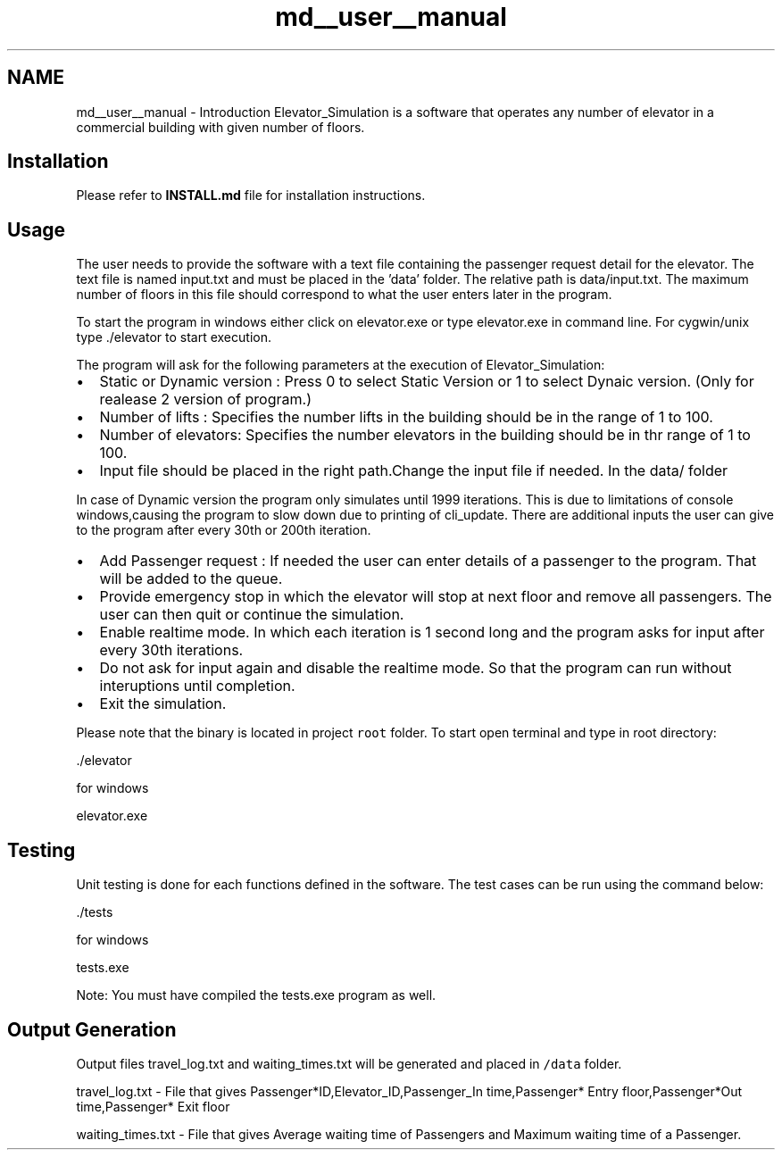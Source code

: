 .TH "md__user__manual" 3 "Fri Apr 24 2020" "Version 2.0" "Elevator Simulator" \" -*- nroff -*-
.ad l
.nh
.SH NAME
md__user__manual \- Introduction 
Elevator_Simulation is a software that operates any number of elevator in a commercial building with given number of floors\&.
.SH "Installation"
.PP
Please refer to \fBINSTALL\&.md\fP file for installation instructions\&.
.SH "Usage"
.PP
The user needs to provide the software with a text file containing the passenger request detail for the elevator\&. The text file is named input\&.txt and must be placed in the 'data' folder\&. The relative path is data/input\&.txt\&. The maximum number of floors in this file should correspond to what the user enters later in the program\&.
.PP
To start the program in windows either click on elevator\&.exe or type elevator\&.exe in command line\&. For cygwin/unix type \&./elevator to start execution\&.
.PP
The program will ask for the following parameters at the execution of Elevator_Simulation:
.PP
.IP "\(bu" 2
Static or Dynamic version : Press 0 to select Static Version or 1 to select Dynaic version\&. (Only for realease 2 version of program\&.)
.IP "\(bu" 2
Number of lifts : Specifies the number lifts in the building should be in the range of 1 to 100\&.
.IP "\(bu" 2
Number of elevators: Specifies the number elevators in the building should be in thr range of 1 to 100\&.
.IP "\(bu" 2
Input file should be placed in the right path\&.Change the input file if needed\&. In the data/ folder
.PP
.PP
In case of Dynamic version the program only simulates until 1999 iterations\&. This is due to limitations of console windows,causing the program to slow down due to printing of cli_update\&. There are additional inputs the user can give to the program after every 30th or 200th iteration\&.
.PP
.IP "\(bu" 2
Add Passenger request : If needed the user can enter details of a passenger to the program\&. That will be added to the queue\&.
.IP "\(bu" 2
Provide emergency stop in which the elevator will stop at next floor and remove all passengers\&. The user can then quit or continue the simulation\&.
.IP "\(bu" 2
Enable realtime mode\&. In which each iteration is 1 second long and the program asks for input after every 30th iterations\&.
.IP "\(bu" 2
Do not ask for input again and disable the realtime mode\&. So that the program can run without interuptions until completion\&.
.IP "\(bu" 2
Exit the simulation\&.
.PP
.PP
Please note that the binary is located in project \fCroot\fP folder\&. To start open terminal and type in root directory:
.PP
.PP
.nf
\&./elevator
.fi
.PP
.PP
for windows
.PP
.PP
.nf
elevator\&.exe
.fi
.PP
.SH "Testing"
.PP
Unit testing is done for each functions defined in the software\&. The test cases can be run using the command below:
.PP
.PP
.nf
\&./tests
.fi
.PP
.PP
for windows
.PP
.PP
.nf
tests\&.exe
.fi
.PP
.PP
Note: You must have compiled the tests\&.exe program as well\&.
.SH "Output Generation"
.PP
Output files travel_log\&.txt and waiting_times\&.txt will be generated and placed in \fC/data\fP folder\&.
.PP
travel_log\&.txt - File that gives Passenger*ID,Elevator_ID,Passenger_In time,Passenger* Entry floor,Passenger*Out time,Passenger* Exit floor
.PP
waiting_times\&.txt - File that gives Average waiting time of Passengers and Maximum waiting time of a Passenger\&. 
